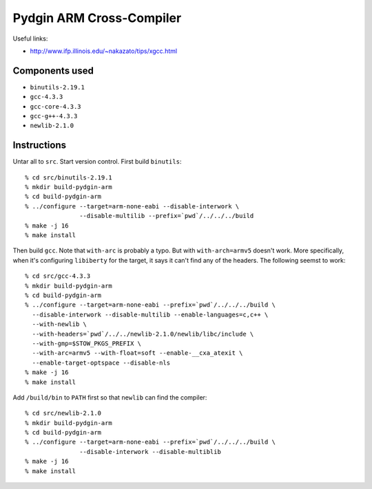 ==========================================================================
Pydgin ARM Cross-Compiler
==========================================================================

Useful links:

* http://www.ifp.illinois.edu/~nakazato/tips/xgcc.html

--------------------------------------------------------------------------
Components used
--------------------------------------------------------------------------

* ``binutils-2.19.1``
* ``gcc-4.3.3``
* ``gcc-core-4.3.3``
* ``gcc-g++-4.3.3``
* ``newlib-2.1.0``

--------------------------------------------------------------------------
Instructions
--------------------------------------------------------------------------

Untar all to ``src``. Start version control. First build ``binutils``::

  % cd src/binutils-2.19.1
  % mkdir build-pydgin-arm
  % cd build-pydgin-arm
  % ../configure --target=arm-none-eabi --disable-interwork \
                 --disable-multilib --prefix=`pwd`/../../../build
  % make -j 16
  % make install

Then build ``gcc``. Note that ``with-arc`` is probably a typo. But with
``with-arch=armv5`` doesn't work. More specifically, when it's configuring
``libiberty`` for the target, it says it can't find any of the headers.
The following seemst to work::

  % cd src/gcc-4.3.3
  % mkdir build-pydgin-arm
  % cd build-pydgin-arm
  % ../configure --target=arm-none-eabi --prefix=`pwd`/../../../build \
    --disable-interwork --disable-multilib --enable-languages=c,c++ \
    --with-newlib \
    --with-headers=`pwd`/../../newlib-2.1.0/newlib/libc/include \
    --with-gmp=$STOW_PKGS_PREFIX \
    --with-arc=armv5 --with-float=soft --enable-__cxa_atexit \
    --enable-target-optspace --disable-nls
  % make -j 16
  % make install

Add ``/build/bin`` to ``PATH`` first so that ``newlib`` can find the
compiler::

  % cd src/newlib-2.1.0
  % mkdir build-pydgin-arm
  % cd build-pydgin-arm
  % ../configure --target=arm-none-eabi --prefix=`pwd`/../../../build \
                 --disable-interwork --disable-multiblib
  % make -j 16
  % make install



